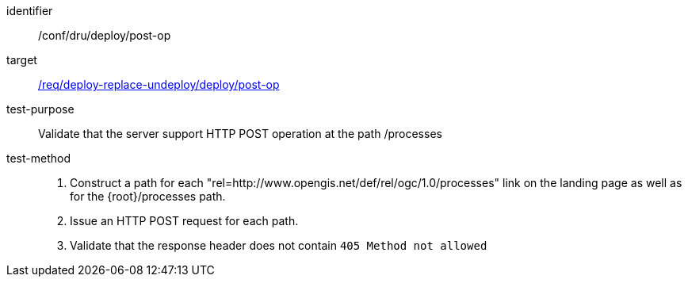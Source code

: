 [[ats_dru_deploy_post-op]]

[abstract_test]
====
[%metadata]
identifier:: /conf/dru/deploy/post-op
target:: <<req_deploy-replace-undeploy_deploy_post-op,/req/deploy-replace-undeploy/deploy/post-op>>
test-purpose:: Validate that the server support HTTP POST operation at the path /processes
test-method::
+
--
1. Construct a path for each "rel=http://www.opengis.net/def/rel/ogc/1.0/processes" link on the landing page as well as for the {root}/processes path.

2. Issue an HTTP POST request for each path.

3. Validate that the response header does not contain `405 Method not allowed`
--
====

